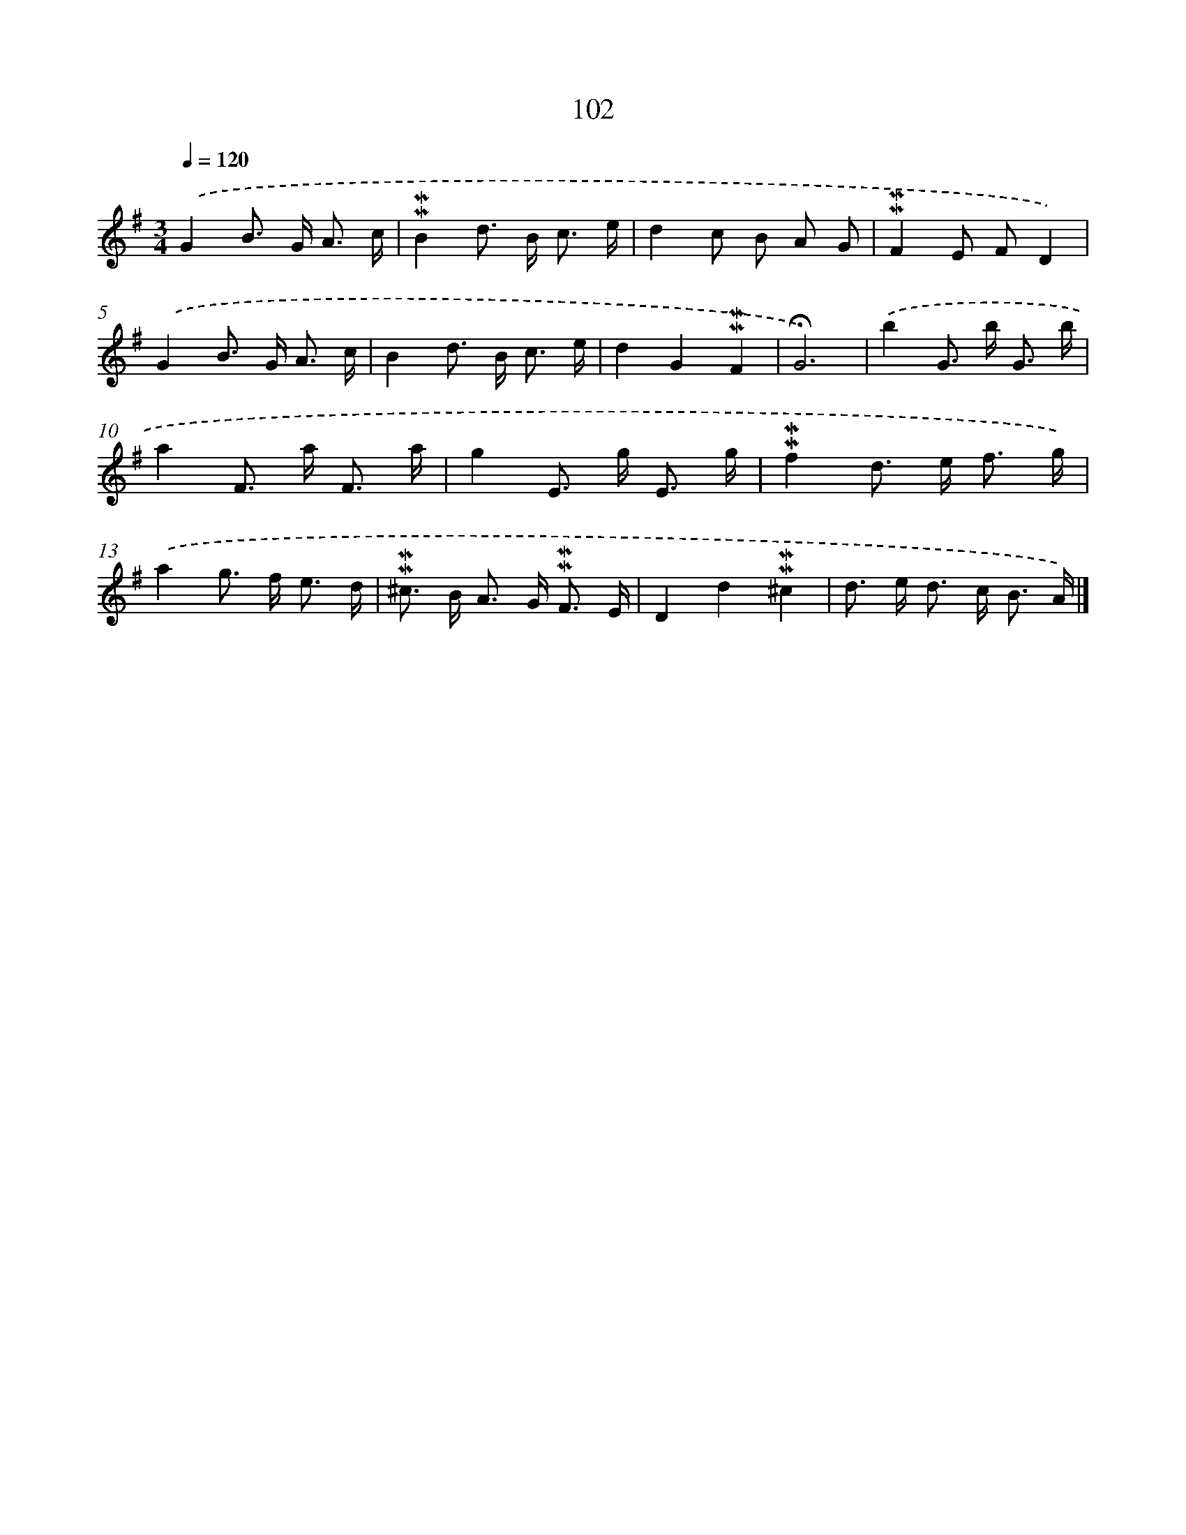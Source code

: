X: 10340
T: 102
%%abc-version 2.0
%%abcx-abcm2ps-target-version 5.9.1 (29 Sep 2008)
%%abc-creator hum2abc beta
%%abcx-conversion-date 2018/11/01 14:37:04
%%humdrum-veritas 1166292065
%%humdrum-veritas-data 2027147032
%%continueall 1
%%barnumbers 0
L: 1/8
M: 3/4
Q: 1/4=120
K: G clef=treble
.('G2B> G A3/ c/ |
!mordent!!mordent!B2d> B c3/ e/ |
d2c B A G |
!mordent!!mordent!F2E FD2) |
.('G2B> G A3/ c/ |
B2d> B c3/ e/ |
d2G2!mordent!!mordent!F2 |
!fermata!G6) |
.('b2G> b G3/ b/ |
a2F> a F3/ a/ |
g2E> g E3/ g/ |
!mordent!!mordent!f2d> e f3/ g/) |
.('a2g> f e3/ d/ |
!mordent!!mordent!^c> B A> G !mordent!!mordent!F3/ E/ |
D2d2!mordent!!mordent!^c2 |
d> e d> c B3/ A/) |]
